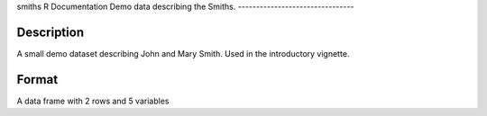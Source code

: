 smiths
R Documentation
Demo data describing the Smiths.
--------------------------------

Description
~~~~~~~~~~~

A small demo dataset describing John and Mary Smith. Used in the
introductory vignette.

Format
~~~~~~

A data frame with 2 rows and 5 variables


